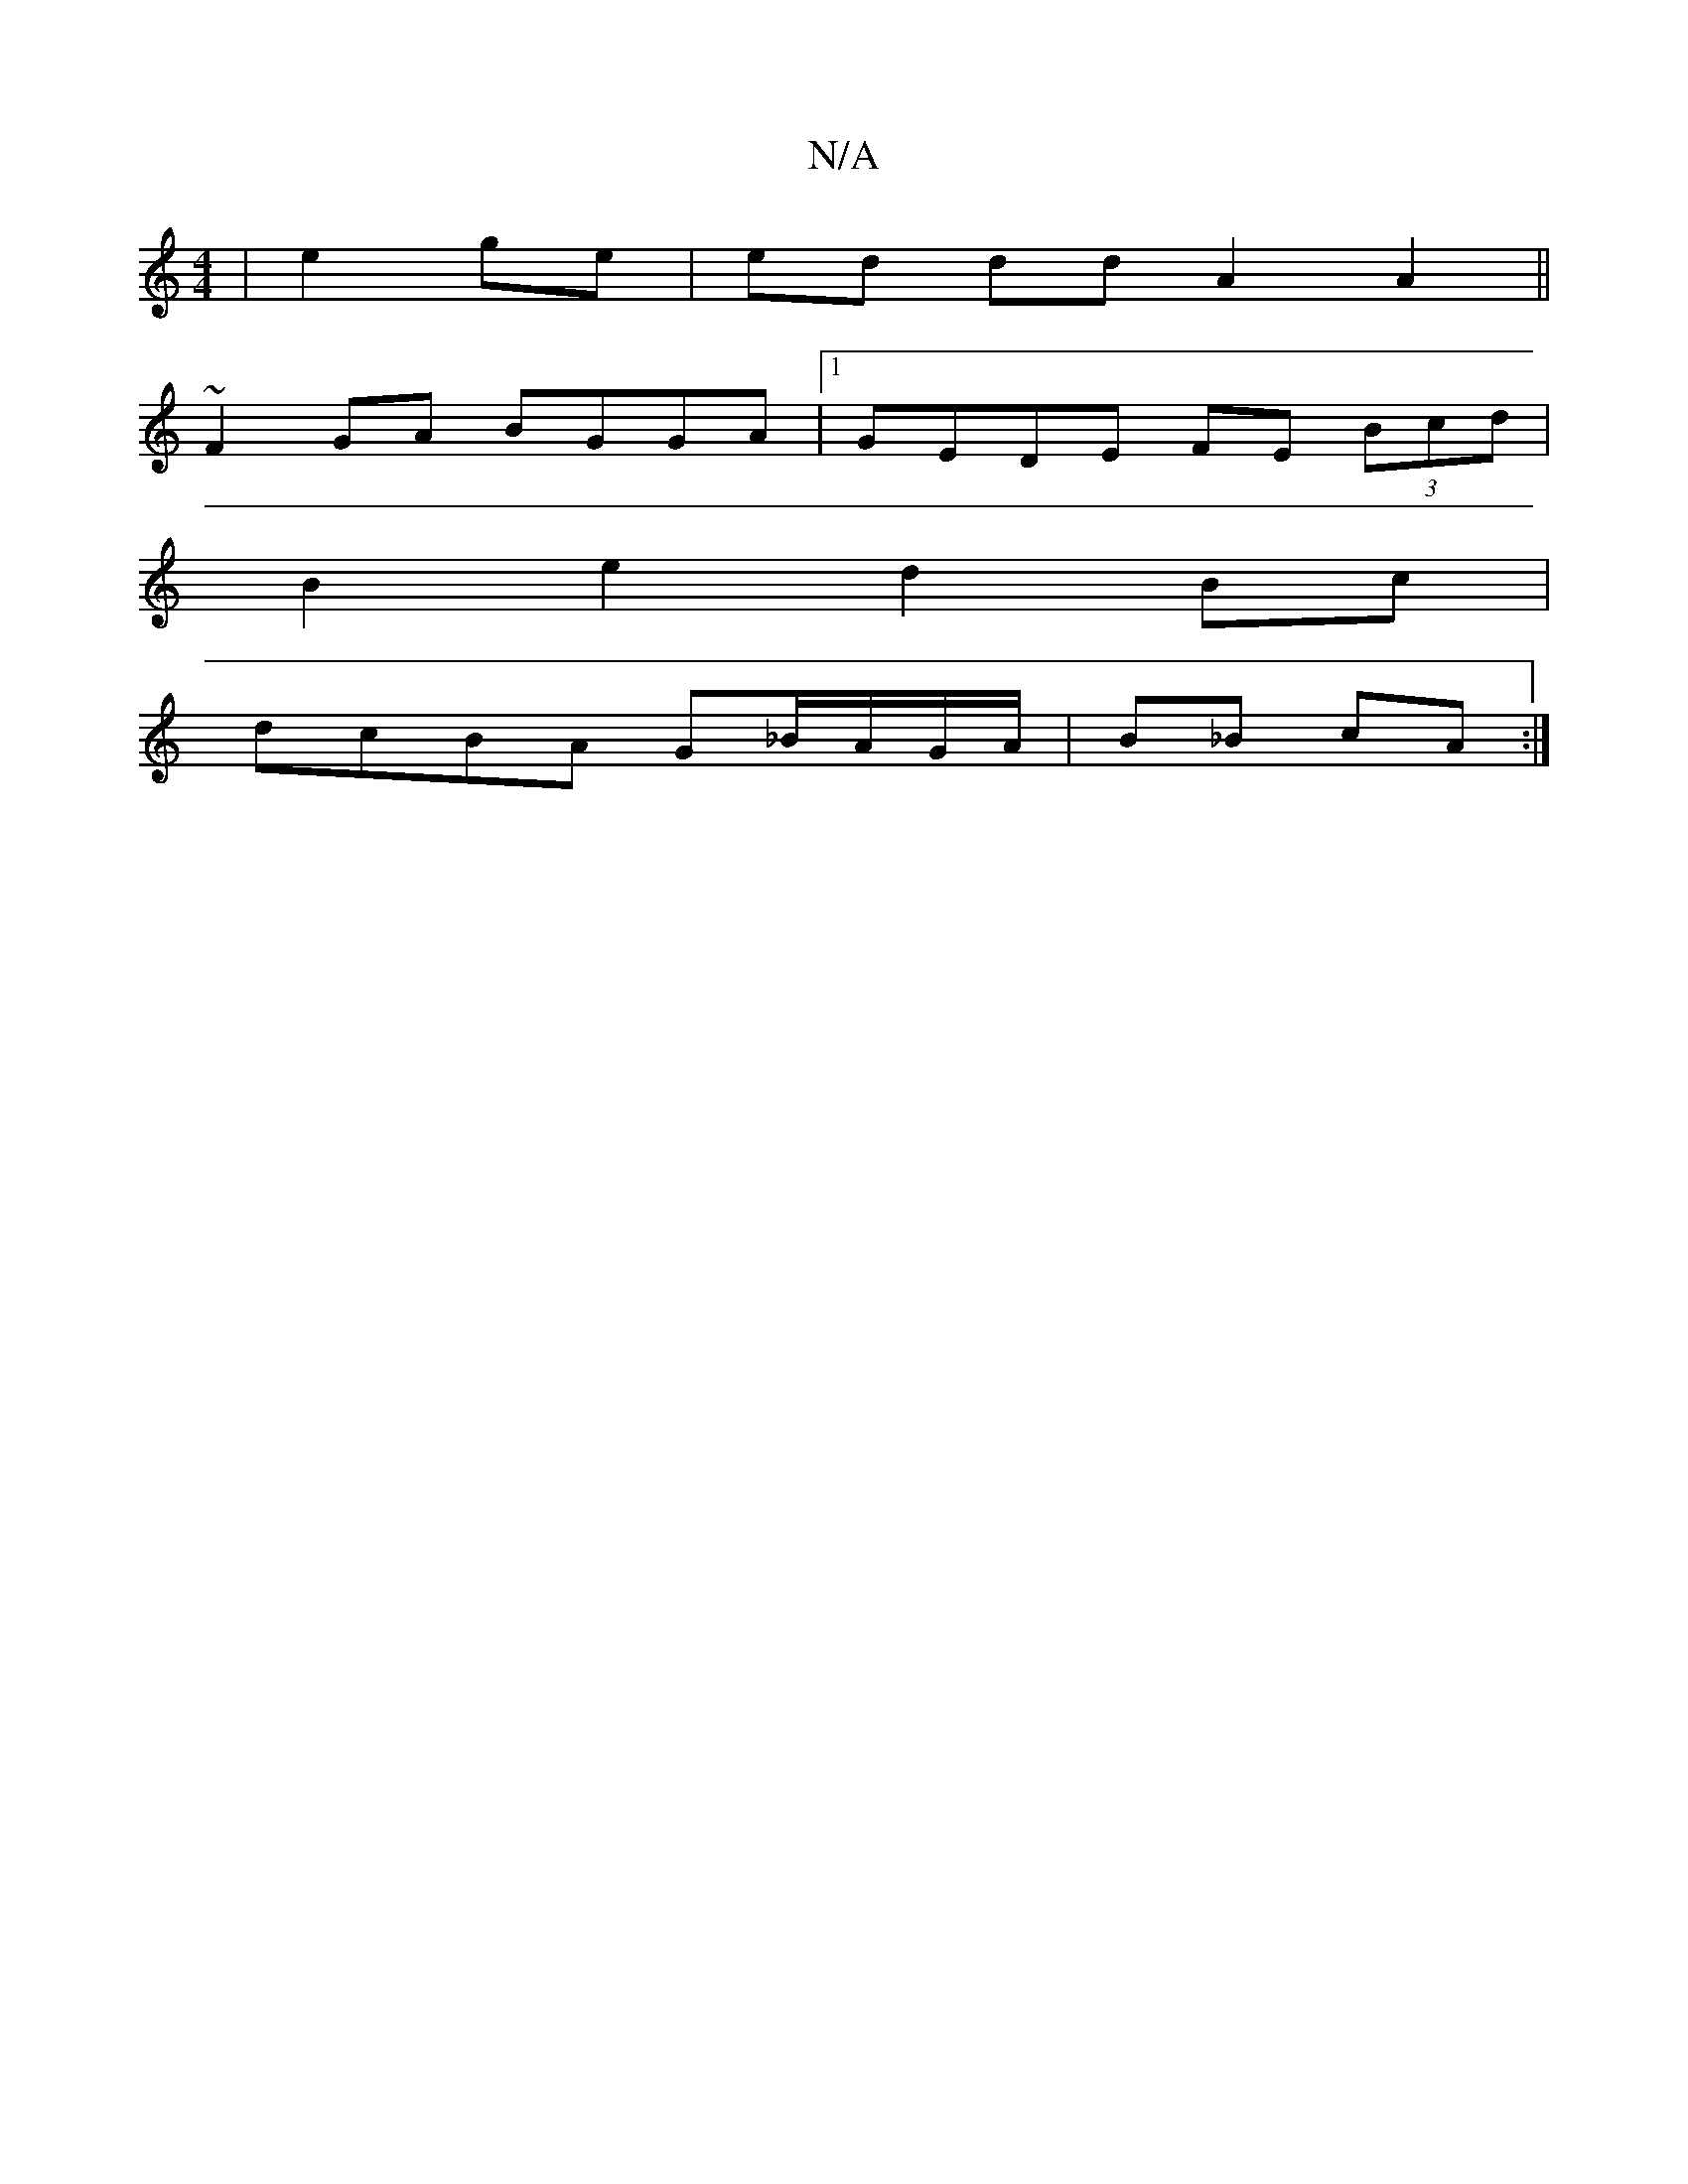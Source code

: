X:1
T:N/A
M:4/4
R:N/A
K:Cmajor
|e2 ge|ed dd A2 A2||
~F2GA BGGA |1 GEDE FE (3Bcd|
B2 e2 d2 Bc|
dcBA G_B/A/G/A/ | B_B cA :|

|:ED H:|
|: Ad ~e2 dBBc|1 ABeg ac e2|
g2ge d2 ba||
gabg edef|gage dfef|gaBd BGBG|cdeg f/g/e dB|A2 B2 A2 B2|c